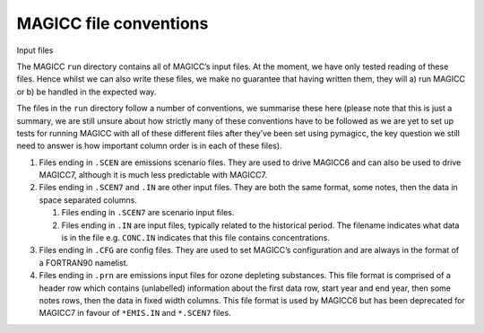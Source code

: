 MAGICC file conventions
=======================

Input files

The MAGICC ``run`` directory contains all of MAGICC’s input files. At
the moment, we have only tested reading of these files. Hence whilst we
can also write these files, we make no guarantee that having written
them, they will a) run MAGICC or b) be handled in the expected way.

The files in the ``run`` directory follow a number of conventions, we
summarise these here (please note that this is just a summary, we are
still unsure about how strictly many of these conventions have to be
followed as we are yet to set up tests for running MAGICC with all of
these different files after they’ve been set using pymagicc, the key
question we still need to answer is how important column order is in
each of these files).

1. Files ending in ``.SCEN`` are emissions scenario files. They are used
   to drive MAGICC6 and can also be used to drive MAGICC7, although it
   is much less predictable with MAGICC7.
2. Files ending in ``.SCEN7`` and ``.IN`` are other input files. They
   are both the same format, some notes, then the data in space
   separated columns.

   1. Files ending in ``.SCEN7`` are scenario input files.
   2. Files ending in ``.IN`` are input files, typically related to the
      historical period. The filename indicates what data is in the file
      e.g. ``CONC.IN`` indicates that this file contains concentrations.

3. Files ending in ``.CFG`` are config files. They are used to set
   MAGICC’s configuration and are always in the format of a FORTRAN90
   namelist.
4. Files ending in ``.prn`` are emissions input files for ozone
   depleting substances. This file format is comprised of a header row
   which contains (unlabelled) information about the first data row,
   start year and end year, then some notes rows, then the data in fixed
   width columns. This file format is used by MAGICC6 but has been
   deprecated for MAGICC7 in favour of ``*EMIS.IN`` and ``*.SCEN7``
   files.
